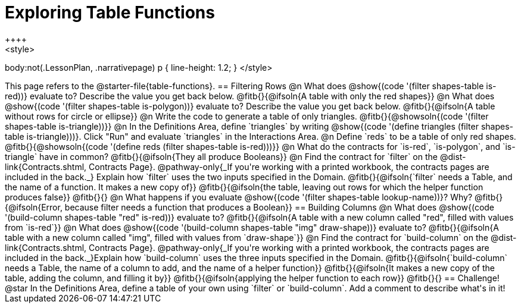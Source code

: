= Exploring Table Functions
++++
<style>
body:not(.LessonPlan, .narrativepage) p { line-height: 1.2; }
</style>
++++
This page refers to the @starter-file{table-functions}.

== Filtering Rows
@n What does @show{(code '(filter shapes-table is-red))} evaluate to? Describe the value you get back below.

@fitb{}{@ifsoln{A table with only the red shapes}}

@n What does @show{(code '(filter shapes-table is-polygon))} evaluate to? Describe the value you get back below.

@fitb{}{@ifsoln{A table without rows for circle or ellipse}}

@n Write the code to generate a table of only triangles. @fitb{}{@showsoln{(code '(filter shapes-table is-triangle))}}

@n In the Definitions Area, define `triangles` by writing @show{(code '(define triangles (filter shapes-table is-triangle)))}. Click "Run" and evaluate `triangles` in the Interactions Area.

@n Define `reds` to be a table of only red shapes. @fitb{}{@showsoln{(code '(define reds (filter shapes-table is-red)))}}

@n What do the contracts for `is-red`, `is-polygon`, and `is-triangle` have in common?

@fitb{}{@ifsoln{They all produce Booleans}}

@n Find the contract for `filter` on the @dist-link{Contracts.shtml, Contracts Page}. @pathway-only{_If you're working with a printed workbook, the contracts pages are included in the back._} Explain how `filter` uses the two inputs specified in the Domain.

@fitb{}{@ifsoln{`filter` needs a Table, and the name of a function. It makes a new copy of}}

@fitb{}{@ifsoln{the table, leaving out rows for which the helper function produces false}}

@fitb{}{}

@n What happens if you evaluate @show{(code '(filter shapes-table lookup-name))}? Why?

@fitb{}{@ifsoln{Error, because filter needs a function that produces a Boolean}}


== Building Columns
@n What does @show{(code '(build-column shapes-table "red" is-red))} evaluate to?

@fitb{}{@ifsoln{A table with a new column called "red", filled with values from `is-red`}}

@n What does @show{(code '(build-column shapes-table "img" draw-shape))} evaluate to?

@fitb{}{@ifsoln{A table with a new column called "img", filled with values from `draw-shape`}}

@n Find the contract for `build-column` on the @dist-link{Contracts.shtml, Contracts Page}. @pathway-only{_If you're working with a printed workbook, the contracts pages are included in the back._}Explain how `build-column` uses the three inputs specified in the Domain.

@fitb{}{@ifsoln{`build-column` needs a Table, the name of a column to add, and the name of a helper function}}

@fitb{}{@ifsoln{It makes a new copy of the table, adding the column, and filling it by}}

@fitb{}{@ifsoln{applying the helper function to each row}}

@fitb{}{}

== Challenge!

@star In the Definitions Area, define a table of your own using `filter` or `build-column`. Add a comment to describe what's in it!
